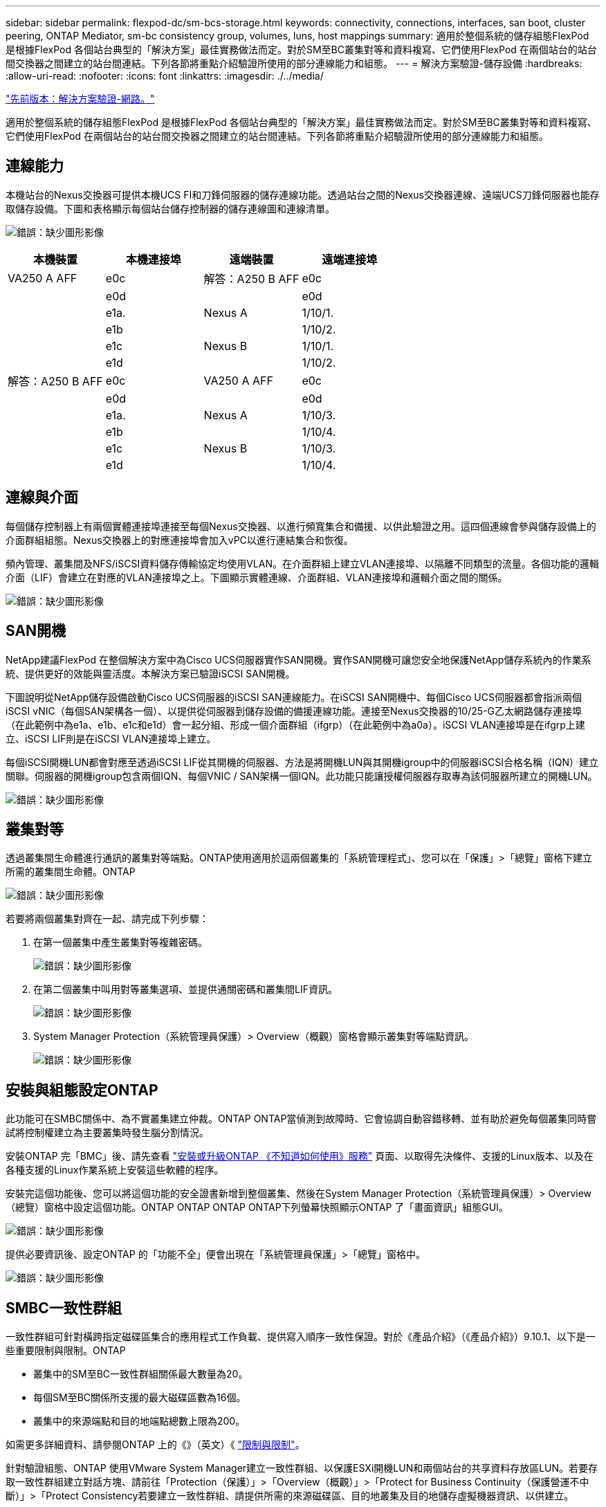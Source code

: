 ---
sidebar: sidebar 
permalink: flexpod-dc/sm-bcs-storage.html 
keywords: connectivity, connections, interfaces, san boot, cluster peering, ONTAP Mediator, sm-bc consistency group, volumes, luns, host mappings 
summary: 適用於整個系統的儲存組態FlexPod 是根據FlexPod 各個站台典型的「解決方案」最佳實務做法而定。對於SM至BC叢集對等和資料複寫、它們使用FlexPod 在兩個站台的站台間交換器之間建立的站台間連結。下列各節將重點介紹驗證所使用的部分連線能力和組態。 
---
= 解決方案驗證-儲存設備
:hardbreaks:
:allow-uri-read: 
:nofooter: 
:icons: font
:linkattrs: 
:imagesdir: ./../media/


link:sm-bcs-network.html["先前版本：解決方案驗證-網路。"]

[role="lead"]
適用於整個系統的儲存組態FlexPod 是根據FlexPod 各個站台典型的「解決方案」最佳實務做法而定。對於SM至BC叢集對等和資料複寫、它們使用FlexPod 在兩個站台的站台間交換器之間建立的站台間連結。下列各節將重點介紹驗證所使用的部分連線能力和組態。



== 連線能力

本機站台的Nexus交換器可提供本機UCS FI和刀鋒伺服器的儲存連線功能。透過站台之間的Nexus交換器連線、遠端UCS刀鋒伺服器也能存取儲存設備。下圖和表格顯示每個站台儲存控制器的儲存連線圖和連線清單。

image:sm-bcs-image22.png["錯誤：缺少圖形影像"]

|===
| 本機裝置 | 本機連接埠 | 遠端裝置 | 遠端連接埠 


| VA250 A AFF | e0c | 解答：A250 B AFF | e0c 


|  | e0d |  | e0d 


|  | e1a. | Nexus A | 1/10/1. 


|  | e1b |  | 1/10/2. 


|  | e1c | Nexus B | 1/10/1. 


|  | e1d |  | 1/10/2. 


| 解答：A250 B AFF | e0c | VA250 A AFF | e0c 


|  | e0d |  | e0d 


|  | e1a. | Nexus A | 1/10/3. 


|  | e1b |  | 1/10/4. 


|  | e1c | Nexus B | 1/10/3. 


|  | e1d |  | 1/10/4. 
|===


== 連線與介面

每個儲存控制器上有兩個實體連接埠連接至每個Nexus交換器、以進行頻寬集合和備援、以供此驗證之用。這四個連線會參與儲存設備上的介面群組組態。Nexus交換器上的對應連接埠會加入vPC以進行連結集合和恢復。

頻內管理、叢集間及NFS/iSCSI資料儲存傳輸協定均使用VLAN。在介面群組上建立VLAN連接埠、以隔離不同類型的流量。各個功能的邏輯介面（LIF）會建立在對應的VLAN連接埠之上。下圖顯示實體連線、介面群組、VLAN連接埠和邏輯介面之間的關係。

image:sm-bcs-image23.png["錯誤：缺少圖形影像"]



== SAN開機

NetApp建議FlexPod 在整個解決方案中為Cisco UCS伺服器實作SAN開機。實作SAN開機可讓您安全地保護NetApp儲存系統內的作業系統、提供更好的效能與靈活度。本解決方案已驗證iSCSI SAN開機。

下圖說明從NetApp儲存設備啟動Cisco UCS伺服器的iSCSI SAN連線能力。在iSCSI SAN開機中、每個Cisco UCS伺服器都會指派兩個iSCSI vNIC（每個SAN架構各一個）、以提供從伺服器到儲存設備的備援連線功能。連接至Nexus交換器的10/25-G乙太網路儲存連接埠（在此範例中為e1a、e1b、e1c和e1d）會一起分組、形成一個介面群組（ifgrp）（在此範例中為a0a）。iSCSI VLAN連接埠是在ifgrp上建立、iSCSI LIF則是在iSCSI VLAN連接埠上建立。

每個iSCSI開機LUN都會對應至透過iSCSI LIF從其開機的伺服器、方法是將開機LUN與其開機igroup中的伺服器iSCSI合格名稱（IQN）建立關聯。伺服器的開機igroup包含兩個IQN、每個VNIC / SAN架構一個IQN。此功能只能讓授權伺服器存取專為該伺服器所建立的開機LUN。

image:sm-bcs-image24.png["錯誤：缺少圖形影像"]



== 叢集對等

透過叢集間生命體進行通訊的叢集對等端點。ONTAP使用適用於這兩個叢集的「系統管理程式」、您可以在「保護」>「總覽」窗格下建立所需的叢集間生命體。ONTAP

image:sm-bcs-image25.png["錯誤：缺少圖形影像"]

若要將兩個叢集對齊在一起、請完成下列步驟：

. 在第一個叢集中產生叢集對等複雜密碼。
+
image:sm-bcs-image26.png["錯誤：缺少圖形影像"]

. 在第二個叢集中叫用對等叢集選項、並提供通關密碼和叢集間LIF資訊。
+
image:sm-bcs-image27.png["錯誤：缺少圖形影像"]

. System Manager Protection（系統管理員保護）> Overview（概觀）窗格會顯示叢集對等端點資訊。
+
image:sm-bcs-image28.png["錯誤：缺少圖形影像"]





== 安裝與組態設定ONTAP

此功能可在SMBC關係中、為不實叢集建立仲裁。ONTAP ONTAP當偵測到故障時、它會協調自動容錯移轉、並有助於避免每個叢集同時嘗試將控制權建立為主要叢集時發生腦分割情況。

安裝ONTAP 完「BMC」後、請先查看 https://docs.netapp.com/us-en/ontap/mediator/index.html["安裝或升級ONTAP 《不知道如何使用》服務"^] 頁面、以取得先決條件、支援的Linux版本、以及在各種支援的Linux作業系統上安裝這些軟體的程序。

安裝完這個功能後、您可以將這個功能的安全證書新增到整個叢集、然後在System Manager Protection（系統管理員保護）> Overview（總覽）窗格中設定這個功能。ONTAP ONTAP ONTAP ONTAP下列螢幕快照顯示ONTAP 了「畫面資訊」組態GUI。

image:sm-bcs-image29.png["錯誤：缺少圖形影像"]

提供必要資訊後、設定ONTAP 的「功能不全」便會出現在「系統管理員保護」>「總覽」窗格中。

image:sm-bcs-image30.png["錯誤：缺少圖形影像"]



== SMBC一致性群組

一致性群組可針對橫跨指定磁碟區集合的應用程式工作負載、提供寫入順序一致性保證。對於《產品介紹》（《產品介紹》）9.10.1、以下是一些重要限制與限制。ONTAP

* 叢集中的SM至BC一致性群組關係最大數量為20。
* 每個SM至BC關係所支援的最大磁碟區數為16個。
* 叢集中的來源端點和目的地端點總數上限為200。


如需更多詳細資料、請參閱ONTAP 上的《》（英文）《 https://docs.netapp.com/us-en/ontap/smbc/smbc_plan_additional_restrictions_and_limitations.html["限制與限制"^]。

針對驗證組態、ONTAP 使用VMware System Manager建立一致性群組、以保護ESXi開機LUN和兩個站台的共享資料存放區LUN。若要存取一致性群組建立對話方塊、請前往「Protection（保護）」>「Overview（概觀）」>「Protect for Business Continuity（保護營運不中斷）」>「Protect Consistency若要建立一致性群組、請提供所需的來源磁碟區、目的地叢集及目的地儲存虛擬機器資訊、以供建立。

image:sm-bcs-image31.png["錯誤：缺少圖形影像"]

下表列出所建立的四個一致性群組、以及驗證測試所需的每個一致性群組所包含的磁碟區。

|===
| 系統管理員 | 一致性群組 | 磁碟區 


| 站台A | CG_ESXi_a | ESXi_a 


| 站台A | CG_infra_datastore_a | infra_datastore_a_01 infra_datastore_a_02 


| 站台B | CG_ESXi_b | ESXi_b 


| 站台B | CG_infra_datastore_b | infra_datastore_b_01 infra_datastore_b_02 
|===
在建立一致性群組之後、它們會顯示在站台A和站台B的各自保護關係之下

此快照顯示站台A的一致性群組關係

image:sm-bcs-image32.png["錯誤：缺少圖形影像"]

此螢幕快照顯示站台B的一致性群組關係

image:sm-bcs-image33.png["錯誤：缺少圖形影像"]

此螢幕快照顯示CG_infra_datastore_b群組的一致性群組關係詳細資料。

image:sm-bcs-image34.png["錯誤：缺少圖形影像"]



== 磁碟區、LUN及主機對應

建立一致性群組之後、SnapMirror會同步來源和目的地磁碟區、讓資料永遠保持同步。遠端站台的目的地磁碟區會以_目的地結尾來傳送磁碟區名稱。例如、對於站台A叢集中的ESXi磁碟區、站台B中有相對應的ESXi_a_dest資料保護（DP）磁碟區

此螢幕快照顯示站台A的Volume資訊

image:sm-bcs-image35.png["錯誤：缺少圖形影像"]

此螢幕快照顯示站台B的Volume資訊

image:sm-bcs-image36.png["錯誤：缺少圖形影像"]

為了便於透明的應用程式容錯移轉、鏡射的SM至BC LUN也必須從目的地叢集對應至主機。如此一來、主機就能從來源叢集和目的地叢集正確查看LUN的路徑。以下兩個螢幕擷取畫面會擷取站台A和站台B的「igroup show」和「LUN show」輸出。使用建立的對應、叢集中的每個ESXi主機都會將自己的SAN開機LUN視為ID 0、以及所有四個共享iSCSI資料存放區LUN。

此快照顯示站台A叢集的主機igroup和LUN對應。

image:sm-bcs-image37.png["錯誤：缺少圖形影像"]

此快照顯示站台B叢集的主機igroup和LUN對應。

image:sm-bcs-image38.png["錯誤：缺少圖形影像"]

link:sm-bcs-virtualization.html["下一步：解決方案驗證-虛擬化。"]
